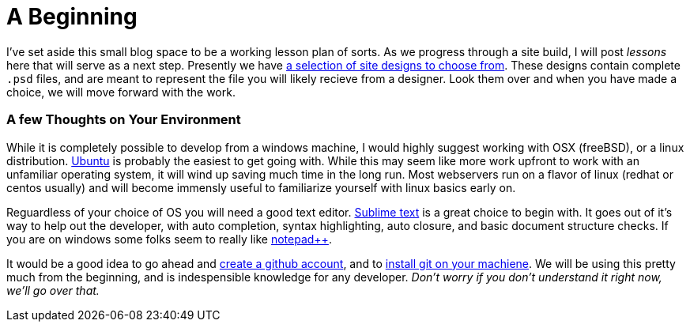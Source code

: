 = A Beginning
:hp-tags: environment

I've set aside this small blog space to be a working lesson plan of sorts.  As we progress through a site build, I will post _lessons_ here that will serve as a next step.  Presently we have https://www.pinterest.com/irainsloppyhell/web-design/[a selection of site designs to choose from].  These designs contain complete `.psd` files, and are meant to represent the file you will likely recieve from a designer.  Look them over and when you have made a choice, we will move forward with the work.

=== A few Thoughts on Your Environment

While it is completely possible to develop from a windows machine, I would highly suggest working with OSX (freeBSD), or a linux distribution. http://www.ubuntu.com/[Ubuntu] is probably the easiest to get going with. While this may seem like more work upfront to work with an unfamiliar operating system, it will wind up saving much time in the long run.  Most webservers run on a flavor of linux (redhat or centos usually) and will become immensly useful to familiarize yourself with linux basics early on.

Reguardless of your choice of OS you will need a good text editor.  https://www.sublimetext.com/[Sublime text] is a great choice to begin with.  It goes out of it's way to help out the developer, with auto completion, syntax highlighting, auto closure, and basic document structure checks.  If you are on windows some folks seem to really like http://notepad-plus-plus.org/[notepad++].

It would be a good idea to go ahead and https://github.com/[create a github account], and to https://git-scm.herokuapp.com/book/en/v2/Getting-Started-Installing-Git[install git on your machiene].  We will be using this pretty much from the beginning, and is indespensible knowledge for any developer. _Don't worry if you don't understand it right now, we'll go over that._